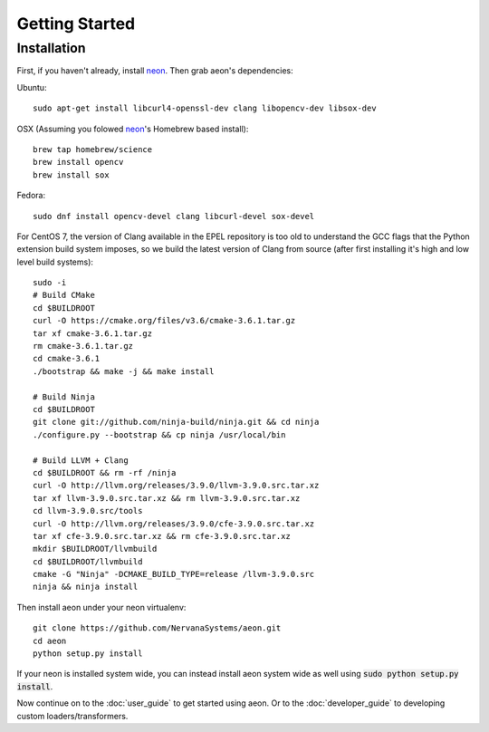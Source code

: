 .. ---------------------------------------------------------------------------
.. Copyright 2015 Nervana Systems Inc.
.. Licensed under the Apache License, Version 2.0 (the "License");
.. you may not use this file except in compliance with the License.
.. You may obtain a copy of the License at
..
..      http://www.apache.org/licenses/LICENSE-2.0
..
.. Unless required by applicable law or agreed to in writing, software
.. distributed under the License is distributed on an "AS IS" BASIS,
.. WITHOUT WARRANTIES OR CONDITIONS OF ANY KIND, either express or implied.
.. See the License for the specific language governing permissions and
.. limitations under the License.
.. ---------------------------------------------------------------------------

Getting Started
===============

Installation
------------

First, if you haven't already, install neon_. Then grab aeon's dependencies:

Ubuntu::

  sudo apt-get install libcurl4-openssl-dev clang libopencv-dev libsox-dev

OSX (Assuming you folowed neon_'s Homebrew based install)::

  brew tap homebrew/science
  brew install opencv
  brew install sox

Fedora::

  sudo dnf install opencv-devel clang libcurl-devel sox-devel

For CentOS 7, the version of Clang available in the EPEL repository is too old 
to understand the GCC flags that the Python extension build system imposes, so 
we build the latest version of Clang from source (after first installing it's 
high and low level build systems)::

    sudo -i
    # Build CMake
    cd $BUILDROOT
    curl -O https://cmake.org/files/v3.6/cmake-3.6.1.tar.gz
    tar xf cmake-3.6.1.tar.gz
    rm cmake-3.6.1.tar.gz
    cd cmake-3.6.1
    ./bootstrap && make -j && make install

    # Build Ninja
    cd $BUILDROOT
    git clone git://github.com/ninja-build/ninja.git && cd ninja
    ./configure.py --bootstrap && cp ninja /usr/local/bin

    # Build LLVM + Clang
    cd $BUILDROOT && rm -rf /ninja
    curl -O http://llvm.org/releases/3.9.0/llvm-3.9.0.src.tar.xz
    tar xf llvm-3.9.0.src.tar.xz && rm llvm-3.9.0.src.tar.xz
    cd llvm-3.9.0.src/tools
    curl -O http://llvm.org/releases/3.9.0/cfe-3.9.0.src.tar.xz
    tar xf cfe-3.9.0.src.tar.xz && rm cfe-3.9.0.src.tar.xz
    mkdir $BUILDROOT/llvmbuild
    cd $BUILDROOT/llvmbuild
    cmake -G "Ninja" -DCMAKE_BUILD_TYPE=release /llvm-3.9.0.src
    ninja && ninja install

Then install aeon under your neon virtualenv::

  git clone https://github.com/NervanaSystems/aeon.git
  cd aeon
  python setup.py install

If your neon is installed system wide, you can instead install aeon system wide
as well using :code:`sudo python setup.py install`.

Now continue on to the :doc:`user_guide` to get started using aeon. Or to the
:doc:`developer_guide` to developing custom loaders/transformers.

.. _neon: https://github.com/NervanaSystems/neon
